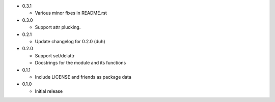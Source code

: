* 0.3.1

  - Various minor fixes in README.rst

* 0.3.0

  - Support attr plucking.

* 0.2.1

  - Update changelog for 0.2.0 (duh)

* 0.2.0

  - Support set/delattr
  - Docstrings for the module and its functions

* 0.1.1

  - Include LICENSE and friends as package data

* 0.1.0

  - Initial release
